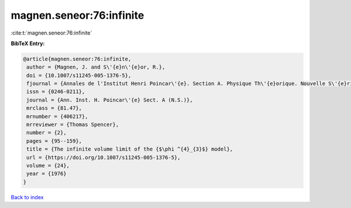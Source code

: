 magnen.seneor:76:infinite
=========================

:cite:t:`magnen.seneor:76:infinite`

**BibTeX Entry:**

.. code-block:: bibtex

   @article{magnen.seneor:76:infinite,
    author = {Magnen, J. and S\'{e}n\'{e}or, R.},
    doi = {10.1007/s11245-005-1376-5},
    fjournal = {Annales de l'Institut Henri Poincar\'{e}. Section A. Physique Th\'{e}orique. Nouvelle S\'{e}rie},
    issn = {0246-0211},
    journal = {Ann. Inst. H. Poincar\'{e} Sect. A (N.S.)},
    mrclass = {81.47},
    mrnumber = {406217},
    mrreviewer = {Thomas Spencer},
    number = {2},
    pages = {95--159},
    title = {The infinite volume limit of the {$\phi ^{4}_{3}$} model},
    url = {https://doi.org/10.1007/s11245-005-1376-5},
    volume = {24},
    year = {1976}
   }

`Back to index <../By-Cite-Keys.rst>`_
